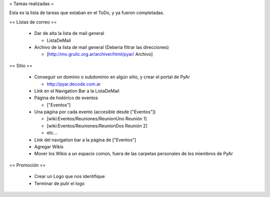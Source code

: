 = Tareas realizadas =

Esta es la lista de tareas que estaban en el ToDo, y ya fueron completadas.


== Listas de correo ==

 * Dar de alta la lista de mail general

   * ListaDeMail

 * Archivo de la lista de mail general (Deberia filtrar las direcciones)

   * [http://mx.grulic.org.ar/archiver/html/pyar/ Archivo]


== Sitio ==

 * Conseguir un dominio o subdominio en algún sitio, y crear el portal de PyAr

   * http://pyar.decode.com.ar

 * Link en el Navigation Bar a la ListaDeMail

 * Página de histórico de eventos

   * ["Eventos"]

 * Una página por cada evento (accesible desde ["Eventos"])

   * [wiki:Eventos/Reuniones/ReunionUno Reunión 1]

   * [wiki:Eventos/Reuniones/ReunionDos Reunión 2]

   * etc...

 * Link del navigation bar a la página de ["Eventos"]

 * Agregar Wikis

 * Mover los Wikis a un espacio común, fuera de las carpetas personales de los miembros de PyAr


== Promoción ==

 * Crear un Logo que nos identifique

 * Terminar de pulir el logo
